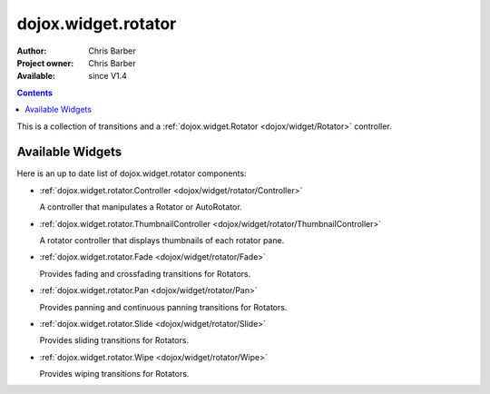 .. _dojox/widget/rotator:

dojox.widget.rotator
====================

:Author: Chris Barber
:Project owner: Chris Barber
:Available: since V1.4

.. contents::
    :depth: 2

This is a collection of transitions and a :ref:`dojox.widget.Rotator <dojox/widget/Rotator>` controller.

=================
Available Widgets
=================

Here is an up to date list of dojox.widget.rotator components:

* :ref:`dojox.widget.rotator.Controller <dojox/widget/rotator/Controller>`

  A controller that manipulates a Rotator or AutoRotator.

* :ref:`dojox.widget.rotator.ThumbnailController <dojox/widget/rotator/ThumbnailController>`

  A rotator controller that displays thumbnails of each rotator pane.

* :ref:`dojox.widget.rotator.Fade <dojox/widget/rotator/Fade>`

  Provides fading and crossfading transitions for Rotators.

* :ref:`dojox.widget.rotator.Pan <dojox/widget/rotator/Pan>`

  Provides panning and continuous panning transitions for Rotators.

* :ref:`dojox.widget.rotator.Slide <dojox/widget/rotator/Slide>`

  Provides sliding transitions for Rotators.

* :ref:`dojox.widget.rotator.Wipe <dojox/widget/rotator/Wipe>`

  Provides wiping transitions for Rotators.
